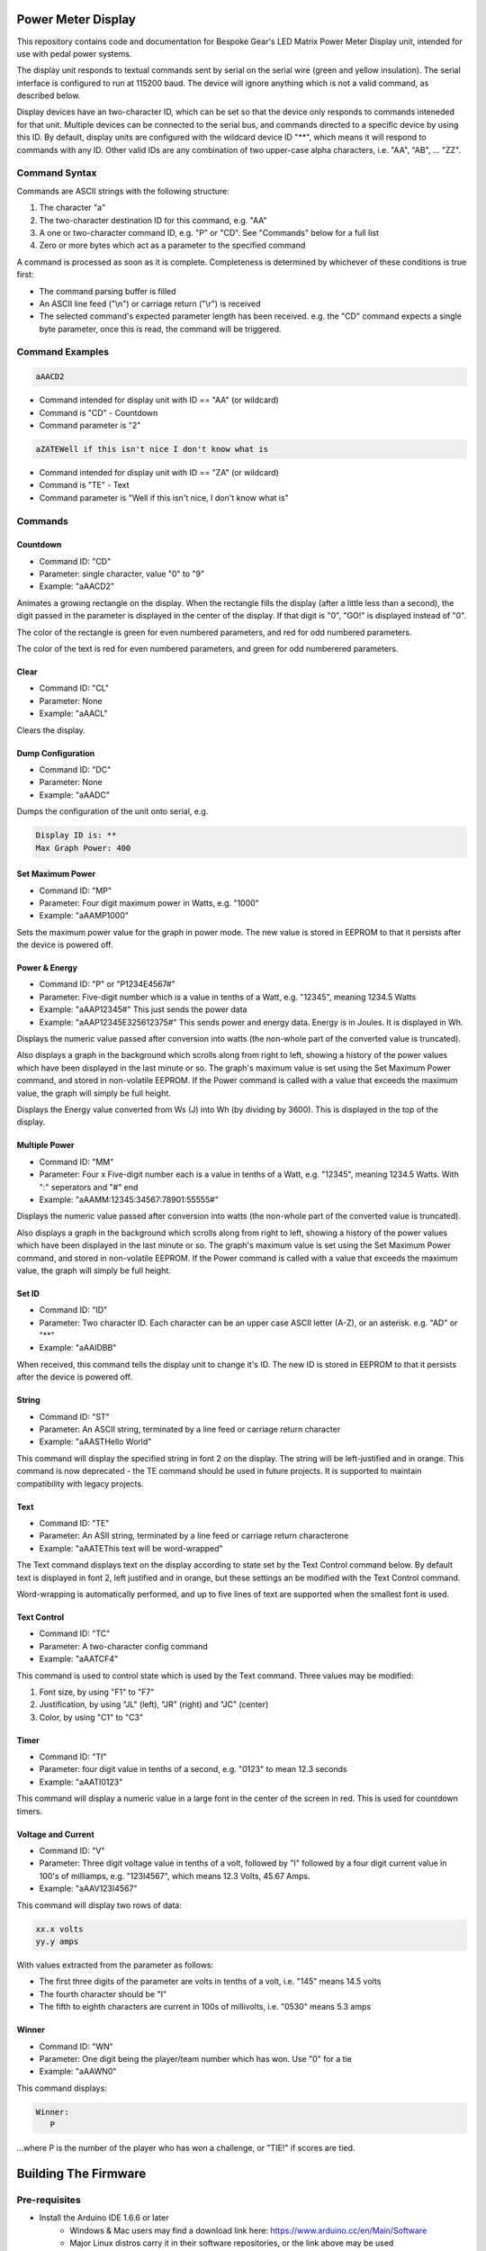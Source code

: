 Power Meter Display
===================

This repository contains code and documentation for Bespoke Gear's LED Matrix Power Meter Display unit, intended for use with pedal power systems.

The display unit responds to textual commands sent by serial on the serial wire (green and yellow insulation). The serial interface is configured to run at 115200 baud. The device will ignore anything which is not a valid command, as described below.

Display devices have an two-character ID, which can be set so that the device only responds to commands inteneded for that unit. Multiple devices can be connected to the serial bus, and commands directed to a specific device by using this ID.  By default, display units are configured with the wildcard device ID "**", which means it will respond to commands with any ID.  Other valid IDs are any combination of two upper-case alpha characters, i.e. "AA", "AB", ... "ZZ".

Command Syntax
--------------

Commands are ASCII strings with the following structure:

1. The character "a"
2. The two-character destination ID for this command, e.g. "AA"
3. A one or two-character command ID, e.g. "P" or "CD". See "Commands" below for a full list
4. Zero or more bytes which act as a parameter to the specified command

A command is processed as soon as it is complete. Completeness is determined by whichever of these conditions is true first:

* The command parsing buffer is filled
* An ASCII line feed ("\\n") or carriage return ("\\r") is received
* The selected command's expected parameter length has been received. e.g. the "CD" command expects a single byte parameter, once this is read, the command will be triggered.

Command Examples
----------------

.. code::

   aAACD2

* Command intended for display unit with ID == "AA" (or wildcard)
* Command is "CD" - Countdown
* Command parameter is "2"

.. code::

   aZATEWell if this isn't nice I don't know what is

* Command intended for display unit with ID == "ZA" (or wildcard)
* Command is "TE" - Text
* Command parameter is "Well if this isn't nice, I don't know what is"

Commands
--------

Countdown
^^^^^^^^^

* Command ID: "CD"
* Parameter: single character, value "0" to "9"
* Example: "aAACD2"

Animates a growing rectangle on the display. When the rectangle fills the display (after a little less than a second), the digit passed in the parameter is displayed in the center of the display. If that digit is "0", "GO!" is displayed instead of "0".

The color of the rectangle is green for even numbered parameters, and red for odd numbered parameters.

The color of the text is red for even numbered parameters, and green for odd numberered parameters.

Clear
^^^^^

* Command ID: "CL"
* Parameter: None
* Example: "aAACL"

Clears the display.

Dump Configuration
^^^^^^^^^^^^^^^^^^

* Command ID: "DC"
* Parameter: None
* Example: "aAADC"

Dumps the configuration of the unit onto serial, e.g.

.. code::

    Display ID is: **
    Max Graph Power: 400

Set Maximum Power
^^^^^^^^^^^^^^^^^

* Command ID: "MP"
* Parameter: Four digit maximum power in Watts, e.g. "1000"
* Example: "aAAMP1000"

Sets the maximum power value for the graph in power mode. The new value is stored in EEPROM to that it persists after the device is powered off.

Power & Energy
^^^^^^^^^^^^^^

* Command ID: "P" or "P1234E4567#"
* Parameter: Five-digit number which is a value in tenths of a Watt, e.g. "12345", meaning 1234.5 Watts
* Example: "aAAP12345#"	This just sends the power data
* Example: "aAAP12345E325612375#"		This sends power and energy data. Energy is in Joules. It is displayed in Wh.

Displays the numeric value passed after conversion into watts (the non-whole part of the converted value is truncated).

Also displays a graph in the background which scrolls along from right to left, showing a history of the power values which have been displayed in the last minute or so. The graph's maximum value is set using the Set Maximum Power command, and stored in non-volatile EEPROM.  If the Power command is called with a value that exceeds the maximum value, the graph will simply be full height.

Displays the Energy value converted from Ws (J) into Wh (by dividing by 3600). This is displayed in the top of the display.

Multiple Power
^^^^^^^^^^^^^^

* Command ID: "MM"
* Parameter: Four x Five-digit number each is a value in tenths of a Watt, e.g. "12345", meaning 1234.5 Watts. With ":" seperators and "#" end
* Example: "aAAMM:12345:34567:78901:55555#"

Displays the numeric value passed after conversion into watts (the non-whole part of the converted value is truncated).

Also displays a graph in the background which scrolls along from right to left, showing a history of the power values which have been displayed in the last minute or so. The graph's maximum value is set using the Set Maximum Power command, and stored in non-volatile EEPROM.  If the Power command is called with a value that exceeds the maximum value, the graph will simply be full height.


Set ID
^^^^^^

* Command ID: "ID"
* Parameter: Two character ID. Each character can be an upper case ASCII letter (A-Z), or an asterisk.  e.g. "AD" or "**"
* Example: "aAAIDBB"

When received, this command tells the display unit to change it's ID.  The new ID is stored in EEPROM to that it persists after the device is powered off.

String
^^^^^^

* Command ID: "ST"
* Parameter: An ASCII string, terminated by a line feed or carriage return character
* Example: "aAASTHello World"

This command will display the specified string in font 2 on the display. The string will be left-justified and in orange. This command is now deprecated - the TE command should be used in future projects. It is supported to maintain compatibility with legacy projects.

Text
^^^^

* Command ID: "TE"
* Parameter: An ASII string, terminated by a line feed or carriage return characterone
* Example: "aAATEThis text will be word-wrapped"

The Text command displays text on the display according to state set by the Text Control command below.  By default text is displayed in font 2, left justified and in orange, but these settings an be modified with the Text Control command.

Word-wrapping is automatically performed, and up to five lines of text are supported when the smallest font is used.

Text Control
^^^^^^^^^^^^

* Command ID: "TC"
* Parameter: A two-character config command
* Example: "aAATCF4"

This command is used to control state which is used by the Text command. Three values may be modified:

1. Font size, by using "F1" to "F7"
2. Justification, by using "JL" (left), "JR" (right) and "JC" (center)
3. Color, by using "C1" to "C3"

Timer
^^^^^

* Command ID: "TI"
* Parameter: four digit value in tenths of a second, e.g. "0123" to mean 12.3 seconds
* Example: "aAATI0123"

This command will display a numeric value in a large font in the center of the screen in red. This is used for countdown timers.

Voltage and Current
^^^^^^^^^^^^^^^^^^^

* Command ID: "V"
* Parameter: Three digit voltage value in tenths of a volt, followed by "I" followed by a four digit current value in 100's of milliamps, e.g. "123I4567", which means 12.3 Volts, 45.67 Amps.
* Example: "aAAV123I4567"

This command will display two rows of data:

.. code::

   xx.x volts
   yy.y amps

With values extracted from the parameter as follows:

* The first three digits of the parameter are volts in tenths of a volt, i.e. "145" means 14.5 volts
* The fourth character should be "I"
* The fifth to eighth characters are current in 100s of millivolts, i.e. "0530" means 5.3 amps

Winner
^^^^^^

* Command ID: "WN"
* Parameter: One digit being the player/team number which has won. Use "0" for a tie
* Example: "aAAWN0"

This command displays:

.. code::

   Winner:
      P

...where P is the number of the player who has won a challenge, or "TIE!" if scores are tied.

Building The Firmware
=====================

Pre-requisites
--------------

* Install the Arduino IDE 1.6.6 or later
        * Windows & Mac users may find a download link here: https://www.arduino.cc/en/Main/Software
        * Major Linux distros carry it in their software repositories, or the link above may be used
* Install **Mutila** library: https://github.com/matthewg42/Mutila

Building Using the Arduino IDE
------------------------------

This method is preferred on Windows and for casual users who just want to build and use the project.

* Open Arduino IDE 
* Open firmware/firmware.ino
* Set the board you are using (under the Tools -> Board menu)
* Connect board with USB cable 
* Click the Upload button on the tool bar

Using make on Linux
-------------------

This alternative build system may also be used. It is an alternative to using the Arduino IDE and may be preferred by some users. 

* Intall the Arduino-Makefile system: https://github.com/sudar/Arduino-Makefile
* Edit the arduino.mk file and set the include line to point at where you installed Arduino-Makefile (or set the ARDUINO_MAKEFILE environment variable)
* Edit firmware/Makefile and uncomment a BOARD_TAG / BOARD_SUB for the board you're using
* In a shell, from the ''firmware'' directory, use the command "make upload" to build and install the code

